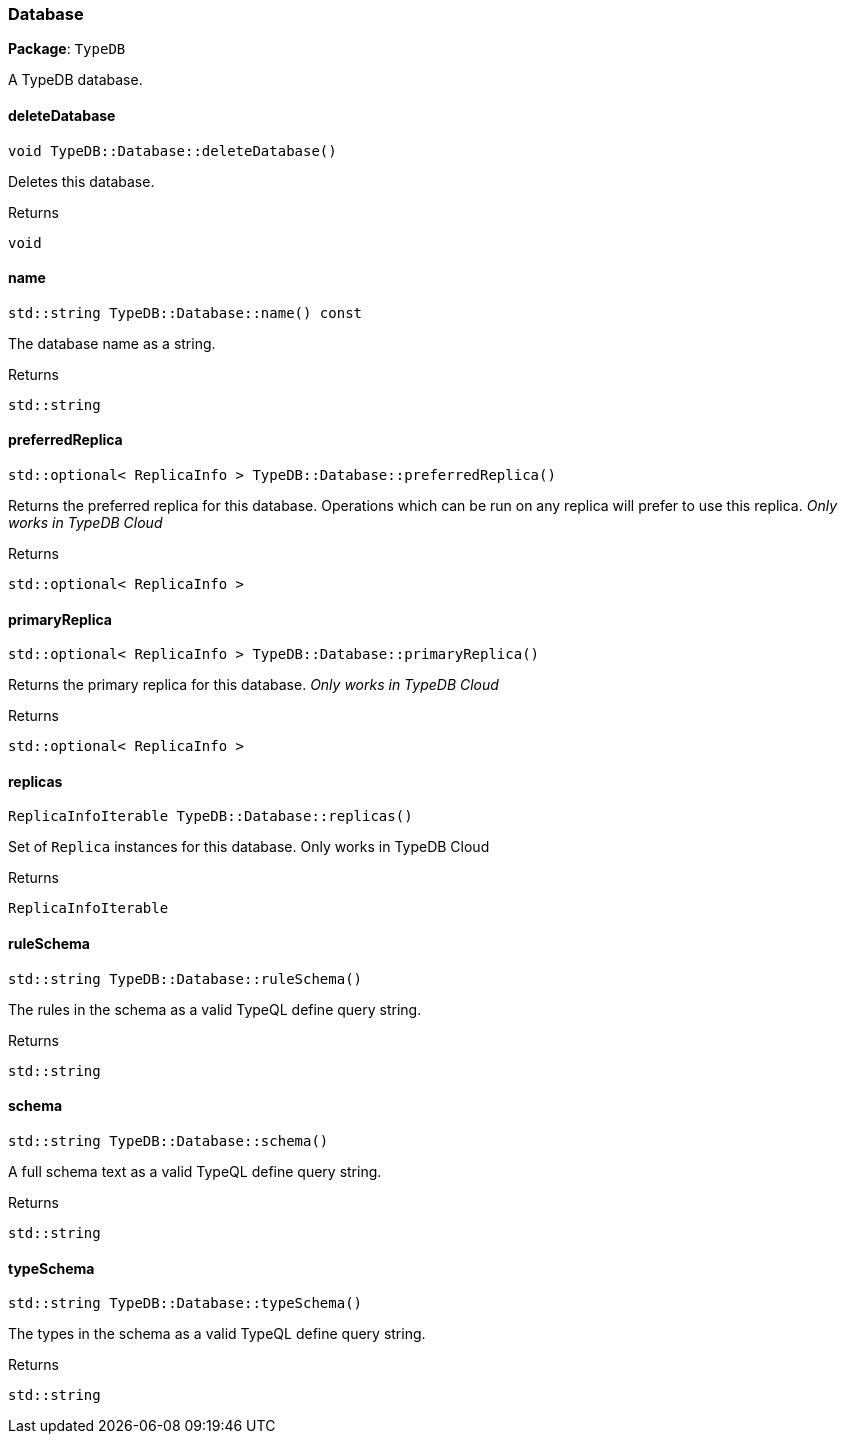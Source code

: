 [#_Database]
=== Database

*Package*: `TypeDB`



A TypeDB database.

// tag::methods[]
[#_aaab52fc7442027a9c3812ea7fee37b24]
==== deleteDatabase

[source,cpp]
----
void TypeDB::Database::deleteDatabase()
----



Deletes this database.


[caption=""]
.Returns
`void`

[#_ac523de36171069dbf688ba6108c495d9]
==== name

[source,cpp]
----
std::string TypeDB::Database::name() const
----



The database name as a string.

[caption=""]
.Returns
`std::string`

[#_af709878d1dc613da4245778ce27073bd]
==== preferredReplica

[source,cpp]
----
std::optional< ReplicaInfo > TypeDB::Database::preferredReplica()
----



Returns the preferred replica for this database. Operations which can be run on any replica will prefer to use this replica. _Only works in TypeDB Cloud_


[caption=""]
.Returns
`std::optional< ReplicaInfo >`

[#_aa0bf5a33a2e6c93b2439bd2e4cdd5380]
==== primaryReplica

[source,cpp]
----
std::optional< ReplicaInfo > TypeDB::Database::primaryReplica()
----



Returns the primary replica for this database. _Only works in TypeDB Cloud_


[caption=""]
.Returns
`std::optional< ReplicaInfo >`

[#_a3faf7d65aadf608416cb5cbbb0693d00]
==== replicas

[source,cpp]
----
ReplicaInfoIterable TypeDB::Database::replicas()
----



Set of ``Replica`` instances for this database. Only works in TypeDB Cloud


[caption=""]
.Returns
`ReplicaInfoIterable`

[#_ab49350e1691b89d2abbec44f5157721c]
==== ruleSchema

[source,cpp]
----
std::string TypeDB::Database::ruleSchema()
----



The rules in the schema as a valid TypeQL define query string.


[caption=""]
.Returns
`std::string`

[#_a450cca51ecb54c5a5856e4e0e48fccbd]
==== schema

[source,cpp]
----
std::string TypeDB::Database::schema()
----



A full schema text as a valid TypeQL define query string.


[caption=""]
.Returns
`std::string`

[#_abe1a292d6829727bf6330698b49a47dd]
==== typeSchema

[source,cpp]
----
std::string TypeDB::Database::typeSchema()
----



The types in the schema as a valid TypeQL define query string.


[caption=""]
.Returns
`std::string`

// end::methods[]

